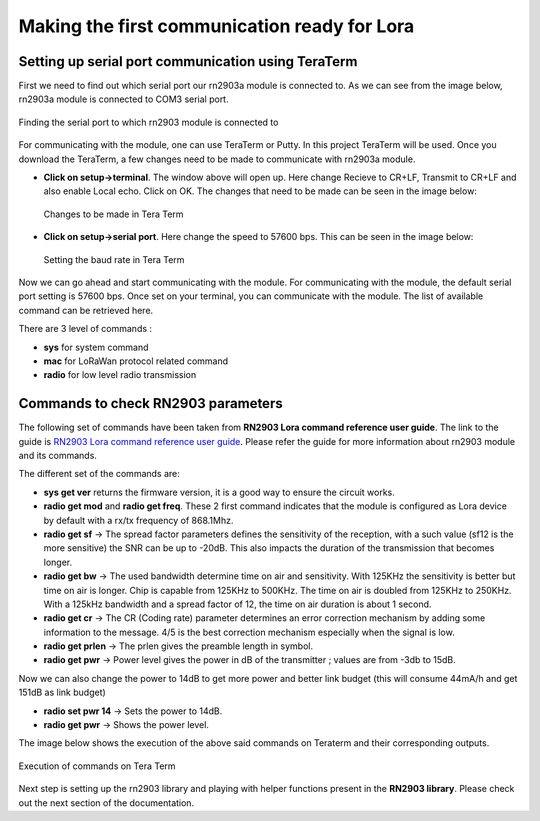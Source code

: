 **Making the first communication ready for Lora**
=================================================

**Setting up serial port communication using TeraTerm**
+++++++++++++++++++++++++++++++++++++++++++++++++++++++

First we need to find out which serial port our rn2903a module is connected to. As we can see from the image below, rn2903a module is connected to COM3 serial port.

.. figure:: pic1.png
  :width: 800
  :align: center
  :height: 400
  :alt: Alternative text

  Finding the serial port to which rn2903 module is connected to

For communicating with the module, one can use TeraTerm or Putty. In this project TeraTerm will be used. Once you download the TeraTerm, a few changes need to be made to communicate with rn2903a module.
  
* **Click on setup->terminal**. The window above will open up.
  Here change Recieve to CR+LF, Transmit to CR+LF and also  enable Local echo. Click on OK. 
  The changes that need to be made can be seen in the image below:

  .. figure:: pic2.png
    :width: 800
    :align: center
    :height: 400
    :alt: Alternative text
 
    Changes to be made in Tera Term

* **Click on setup->serial port**. Here change the speed to 57600 bps. This can be seen in the     image below:

  .. figure:: pic3.png
    :width: 800
    :align: center
    :height: 400
    :alt: Alternative text

    Setting the baud rate in Tera Term

Now we can go ahead and start communicating with the module.
For communicating with the module, the default serial port setting is 57600 bps. Once set on your terminal, you can communicate with the module. The list of available command can be retrieved here.

There are 3 level of commands :

* **sys** for system command
* **mac** for LoRaWan protocol related command
* **radio** for low level radio transmission

**Commands to check RN2903 parameters**
+++++++++++++++++++++++++++++++++++++++

The following set of commands have been taken from **RN2903 Lora command reference user guide**. The link to the guide is `RN2903 Lora command reference user guide <http://ww1.microchip.com/downloads/en/DeviceDoc/40001811A.pdf>`_. Please refer the guide for more information about rn2903 module and its commands. 

The different set of the commands are:

* **sys get ver** returns the firmware version, it is a good way to ensure the circuit works.
* **radio get mod** and **radio get freq**. These 2 first command indicates that the module is configured as Lora device by default with a rx/tx frequency of 868.1Mhz.
* **radio get sf** -> The spread factor parameters defines the sensitivity of the reception, with a such value (sf12 is the more sensitive) the SNR can be up to -20dB. This also impacts the duration of  the transmission that becomes longer.
* **radio get bw** -> The used bandwidth determine time on air and sensitivity. With 125KHz the sensitivity is better but time on air is longer. Chip is capable from 125KHz to 500KHz. The time on air is doubled from 125KHz to 250KHz. 
  With a 125kHz bandwidth and a spread factor of 12, the time on air duration is about 1 second.
* **radio get cr** -> The CR (Coding rate) parameter determines an error correction mechanism by adding some information to the message. 4/5 is the best correction mechanism especially when the signal is low.
* **radio get prlen** -> The prlen gives the preamble length in symbol.
* **radio get pwr** -> Power level gives the power in dB of the transmitter ; values are from -3db to 15dB.

Now we can also change the power to 14dB to get more power and better link budget (this will consume 44mA/h and get 151dB as link budget)

* **radio set pwr 14** -> Sets the power to 14dB.
* **radio get pwr** -> Shows the power level.

The image below shows the execution of the above said commands on Teraterm and their corresponding outputs.

.. figure:: pic4.png
  :width: 800
  :align: center
  :height: 400
  :alt: Alternative text

  Execution of commands on Tera Term

Next step is setting up the rn2903 library and playing with helper functions present in the **RN2903 library**. Please check out the next section of the documentation.










